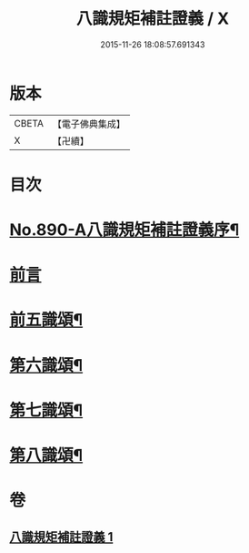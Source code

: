 #+TITLE: 八識規矩補註證義 / X
#+DATE: 2015-11-26 18:08:57.691343
* 版本
 |     CBETA|【電子佛典集成】|
 |         X|【卍續】    |

* 目次
* [[file:KR6n0132_001.txt::001-0395c1][No.890-A八識規矩補註證義序¶]]
* [[file:KR6n0132_001.txt::0396a5][前言]]
* [[file:KR6n0132_001.txt::0396c2][前五識頌¶]]
* [[file:KR6n0132_001.txt::0401a5][第六識頌¶]]
* [[file:KR6n0132_001.txt::0404b6][第七識頌¶]]
* [[file:KR6n0132_001.txt::0405c4][第八識頌¶]]
* 卷
** [[file:KR6n0132_001.txt][八識規矩補註證義 1]]
